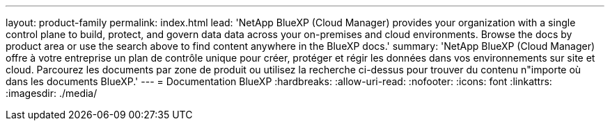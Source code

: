 ---
layout: product-family 
permalink: index.html 
lead: 'NetApp BlueXP (Cloud Manager) provides your organization with a single control plane to build, protect, and govern data data across your on-premises and cloud environments. Browse the docs by product area or use the search above to find content anywhere in the BlueXP docs.' 
summary: 'NetApp BlueXP (Cloud Manager) offre à votre entreprise un plan de contrôle unique pour créer, protéger et régir les données dans vos environnements sur site et cloud. Parcourez les documents par zone de produit ou utilisez la recherche ci-dessus pour trouver du contenu n"importe où dans les documents BlueXP.' 
---
= Documentation BlueXP
:hardbreaks:
:allow-uri-read: 
:nofooter: 
:icons: font
:linkattrs: 
:imagesdir: ./media/


